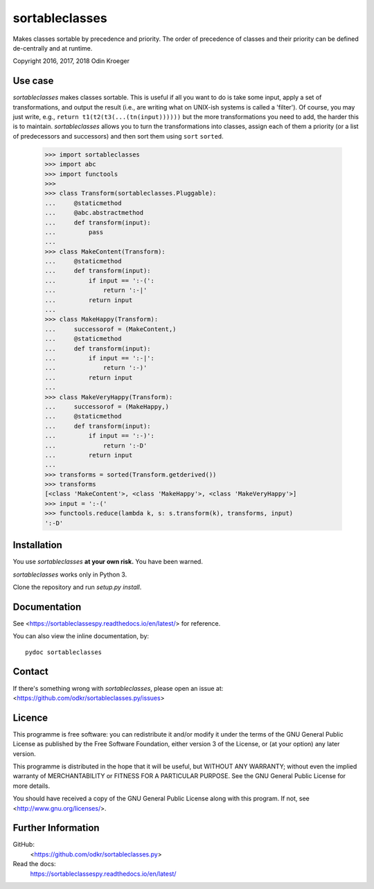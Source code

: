 ===============
sortableclasses
===============

Makes classes sortable by precedence and priority. The order of precedence
of classes and their priority can be defined de-centrally and at runtime.

Copyright 2016, 2017, 2018 Odin Kroeger



Use case
========

*sortableclasses* makes classes sortable. This is useful if all you want to do
is take some input, apply a set of transformations, and output the result
(i.e., are writing what on UNIX-ish systems is called a 'filter'). 
Of course, you may just write, e.g., ``return t1(t2(t3(...(tn(input))))))``
but the more transformations you need to add, the harder this is to maintain.
*sortableclasses* allows you to turn the transformations into classes, assign
each of them a priority (or a list of predecessors and successors) and then
sort them using ``sort`` ``sorted``.


    >>> import sortableclasses
    >>> import abc
    >>> import functools
    >>>
    >>> class Transform(sortableclasses.Pluggable):
    ...     @staticmethod
    ...     @abc.abstractmethod
    ...     def transform(input):
    ...         pass
    ...
    >>> class MakeContent(Transform):
    ...     @staticmethod
    ...     def transform(input):
    ...         if input == ':-(':
    ...             return ':-|'
    ...         return input
    ...
    >>> class MakeHappy(Transform):
    ...     successorof = (MakeContent,)
    ...     @staticmethod
    ...     def transform(input):
    ...         if input == ':-|':
    ...             return ':-)'
    ...         return input
    ...
    >>> class MakeVeryHappy(Transform):
    ...     successorof = (MakeHappy,)
    ...     @staticmethod
    ...     def transform(input):
    ...         if input == ':-)':
    ...             return ':-D'
    ...         return input
    ...
    >>> transforms = sorted(Transform.getderived())
    >>> transforms
    [<class 'MakeContent'>, <class 'MakeHappy'>, <class 'MakeVeryHappy'>]
    >>> input = ':-('
    >>> functools.reduce(lambda k, s: s.transform(k), transforms, input)
    ':-D'


Installation
============

You use *sortableclasses* **at your own risk.**
You have been warned.

*sortableclasses* works only in Python 3.

Clone the repository and run `setup.py install`.


Documentation
=============

See <https://sortableclassespy.readthedocs.io/en/latest/> for reference.

You can also view the inline documentation, by::

    pydoc sortableclasses


Contact
=======

If there's something wrong with *sortableclasses*, please open an issue at:
<https://github.com/odkr/sortableclasses.py/issues>


Licence
=======

This programme is free software: you can redistribute it and/or modify
it under the terms of the GNU General Public License as published by
the Free Software Foundation, either version 3 of the License, or
(at your option) any later version.

This programme is distributed in the hope that it will be useful,
but WITHOUT ANY WARRANTY; without even the implied warranty of
MERCHANTABILITY or FITNESS FOR A PARTICULAR PURPOSE.  See the
GNU General Public License for more details.

You should have received a copy of the GNU General Public License
along with this program.  If not, see <http://www.gnu.org/licenses/>.


Further Information
===================

GitHub:
    <https://github.com/odkr/sortableclasses.py>

Read the docs:
    https://sortableclassespy.readthedocs.io/en/latest/